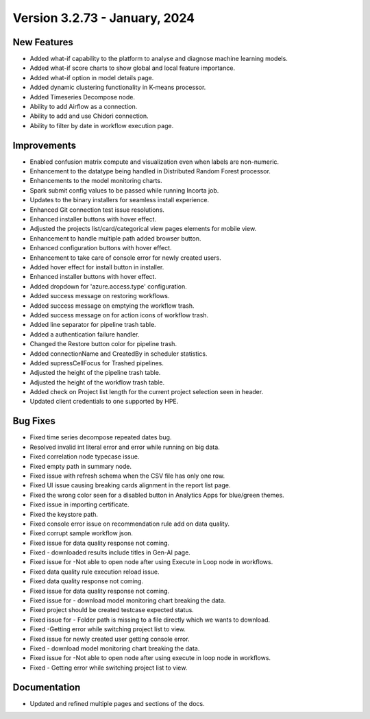 Version 3.2.73 - January, 2024
=================

New Features
----------
* Added what-if capability to the platform to analyse and diagnose machine learning models.
* Added what-if score charts to show global and local feature importance.
* Added what-if option in model details page.
* Added dynamic clustering functionality in K-means processor.
* Added Timeseries Decompose node.
* Ability to add Airflow as a connection.
* Ability to add and use Chidori connection.
* Ability to filter by date in workflow execution page.


Improvements
------------

* Enabled confusion matrix compute and visualization even when labels are non-numeric.
* Enhancement to the datatype being handled in Distributed Random Forest processor.
* Enhancements to the model monitoring charts.
* Spark submit config values to be passed while running Incorta job.
* Updates to the binary installers for seamless install experience.
* Enhanced Git connection test issue resolutions.
* Enhanced installer buttons with hover effect.
* Adjusted the projects list/card/categorical view pages elements for mobile view.
* Enhancement to handle multiple path added browser button.
* Enhanced configuration buttons with hover effect.
* Enhancement to take care of console error for newly created users.
* Added hover effect for install button in installer.
* Enhanced installer buttons with hover effect.
* Added dropdown for 'azure.access.type' configuration.
* Added success message on restoring workflows.
* Added success message on emptying the workflow trash.
* Added success message on for action icons of workflow trash.
* Added line separator for pipeline trash table.
* Added a authentication failure handler.
* Changed the Restore button color for pipeline trash.
* Added connectionName and CreatedBy in scheduler statistics.
* Added supressCellFocus for Trashed pipelines.
* Adjusted the height of the pipeline trash table.
* Adjusted the height of the workflow trash table.
* Added check on Project list length for the current project selection seen in header.
* Updated client credentials to one supported by HPE.  


Bug Fixes
--------  

* Fixed time series decompose repeated dates bug.
* Resolved invalid int literal error and error while running on big data.
* Fixed correlation node typecase issue.
* Fixed empty path in summary node.
* Fixed issue with refresh schema when the CSV file has only one row.
* Fixed UI issue causing breaking cards alignment in the report list page.
* Fixed the wrong color seen for a disabled button in Analytics Apps for blue/green themes.
* Fixed issue in importing certificate.
* Fixed the keystore path.
* Fixed console error issue on recommendation rule add on data quality.
* Fixed corrupt sample workflow json.
* Fixed issue for data quality response not coming.
* Fixed - downloaded results include titles in Gen-AI page.
* Fixed issue for -Not able to open node after using Execute in Loop node in workflows.
* Fixed data quality rule execution reload issue.
* Fixed data quality response not coming.
* Fixed issue for data quality response not coming.
* Fixed issue for - download model monitoring chart breaking the data.
* Fixed project should be created testcase expected status.
* Fixed issue for - Folder path is missing to a file directly which we wants to download.
* Fixed -Getting error while switching project list to view.
* Fixed issue for newly created user getting console error.
* Fixed - download model monitoring chart breaking the data.
* Fixed issue for -Not able to open node after using execute in loop node in workflows.
* Fixed - Getting error while switching project list to view.

Documentation
--------------
* Updated and refined multiple pages and sections of the docs.


  
